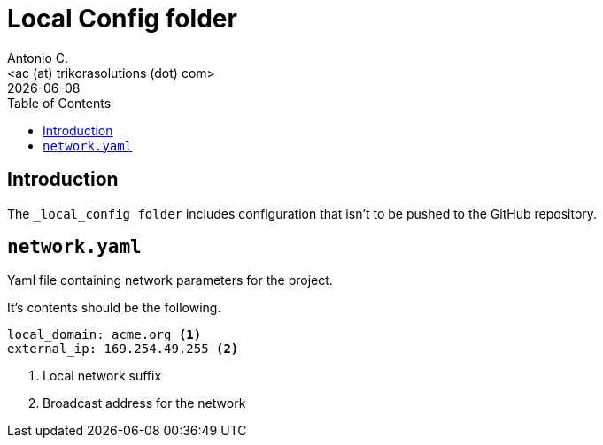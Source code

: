 = Local Config folder
:author:    Antonio C.
:email:     <ac (at) trikorasolutions (dot) com>
:revdate: {docdate}
:toc:       left
:toc-title: Table of Contents
:icons: font
:description: Local Config folder
ifdef::env-github[]
:tip-caption: :bulb:
:note-caption: :information_source:
:important-caption: :heavy_exclamation_mark:
:caution-caption: :fire:
:warning-caption: :warning:
endif::[]

== Introduction

[.lead]
The `_local_config folder` includes configuration that isn't to be pushed 
 to the GitHub repository.

== `network.yaml`

Yaml file containing network parameters for the project.

It's contents should be the following.

[source,yaml]
----
local_domain: acme.org <1>
external_ip: 169.254.49.255 <2>
----
<1> Local network suffix
<2> Broadcast address for the network
